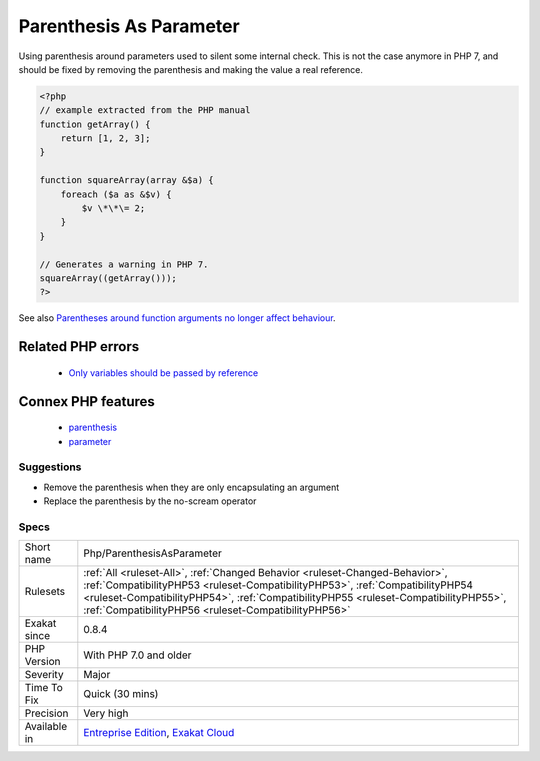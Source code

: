 .. _php-parenthesisasparameter:

.. _parenthesis-as-parameter:

Parenthesis As Parameter
++++++++++++++++++++++++

.. meta::
	:description:
		Parenthesis As Parameter: Using parenthesis around parameters used to silent some internal check.
	:twitter:card: summary_large_image
	:twitter:site: @exakat
	:twitter:title: Parenthesis As Parameter
	:twitter:description: Parenthesis As Parameter: Using parenthesis around parameters used to silent some internal check
	:twitter:creator: @exakat
	:twitter:image:src: https://www.exakat.io/wp-content/uploads/2020/06/logo-exakat.png
	:og:image: https://www.exakat.io/wp-content/uploads/2020/06/logo-exakat.png
	:og:title: Parenthesis As Parameter
	:og:type: article
	:og:description: Using parenthesis around parameters used to silent some internal check
	:og:url: https://exakat.readthedocs.io/en/latest/Reference/Rules/Parenthesis As Parameter.html
	:og:locale: en
Using parenthesis around parameters used to silent some internal check. This is not the case anymore in PHP 7, and should be fixed by removing the parenthesis and making the value a real reference.

.. code-block:: php
   
   <?php
   // example extracted from the PHP manual
   function getArray() {
       return [1, 2, 3];
   }
   
   function squareArray(array &$a) {
       foreach ($a as &$v) {
           $v \*\*\= 2;
       }
   }
   
   // Generates a warning in PHP 7.
   squareArray((getArray()));
   ?>

See also `Parentheses around function arguments no longer affect behaviour <https://www.php.net/manual/en/migration70.incompatible.php#migration70.incompatible.variable-handling.parentheses>`_.

Related PHP errors 
-------------------

  + `Only variables should be passed by reference <https://php-errors.readthedocs.io/en/latest/messages/only-variables-should-be-passed-by-reference.html>`_



Connex PHP features
-------------------

  + `parenthesis <https://php-dictionary.readthedocs.io/en/latest/dictionary/parenthesis.ini.html>`_
  + `parameter <https://php-dictionary.readthedocs.io/en/latest/dictionary/parameter.ini.html>`_


Suggestions
___________

* Remove the parenthesis when they are only encapsulating an argument
* Replace the parenthesis by the no-scream operator




Specs
_____

+--------------+--------------------------------------------------------------------------------------------------------------------------------------------------------------------------------------------------------------------------------------------------------------------------------------------------------------+
| Short name   | Php/ParenthesisAsParameter                                                                                                                                                                                                                                                                                   |
+--------------+--------------------------------------------------------------------------------------------------------------------------------------------------------------------------------------------------------------------------------------------------------------------------------------------------------------+
| Rulesets     | :ref:`All <ruleset-All>`, :ref:`Changed Behavior <ruleset-Changed-Behavior>`, :ref:`CompatibilityPHP53 <ruleset-CompatibilityPHP53>`, :ref:`CompatibilityPHP54 <ruleset-CompatibilityPHP54>`, :ref:`CompatibilityPHP55 <ruleset-CompatibilityPHP55>`, :ref:`CompatibilityPHP56 <ruleset-CompatibilityPHP56>` |
+--------------+--------------------------------------------------------------------------------------------------------------------------------------------------------------------------------------------------------------------------------------------------------------------------------------------------------------+
| Exakat since | 0.8.4                                                                                                                                                                                                                                                                                                        |
+--------------+--------------------------------------------------------------------------------------------------------------------------------------------------------------------------------------------------------------------------------------------------------------------------------------------------------------+
| PHP Version  | With PHP 7.0 and older                                                                                                                                                                                                                                                                                       |
+--------------+--------------------------------------------------------------------------------------------------------------------------------------------------------------------------------------------------------------------------------------------------------------------------------------------------------------+
| Severity     | Major                                                                                                                                                                                                                                                                                                        |
+--------------+--------------------------------------------------------------------------------------------------------------------------------------------------------------------------------------------------------------------------------------------------------------------------------------------------------------+
| Time To Fix  | Quick (30 mins)                                                                                                                                                                                                                                                                                              |
+--------------+--------------------------------------------------------------------------------------------------------------------------------------------------------------------------------------------------------------------------------------------------------------------------------------------------------------+
| Precision    | Very high                                                                                                                                                                                                                                                                                                    |
+--------------+--------------------------------------------------------------------------------------------------------------------------------------------------------------------------------------------------------------------------------------------------------------------------------------------------------------+
| Available in | `Entreprise Edition <https://www.exakat.io/entreprise-edition>`_, `Exakat Cloud <https://www.exakat.io/exakat-cloud/>`_                                                                                                                                                                                      |
+--------------+--------------------------------------------------------------------------------------------------------------------------------------------------------------------------------------------------------------------------------------------------------------------------------------------------------------+


